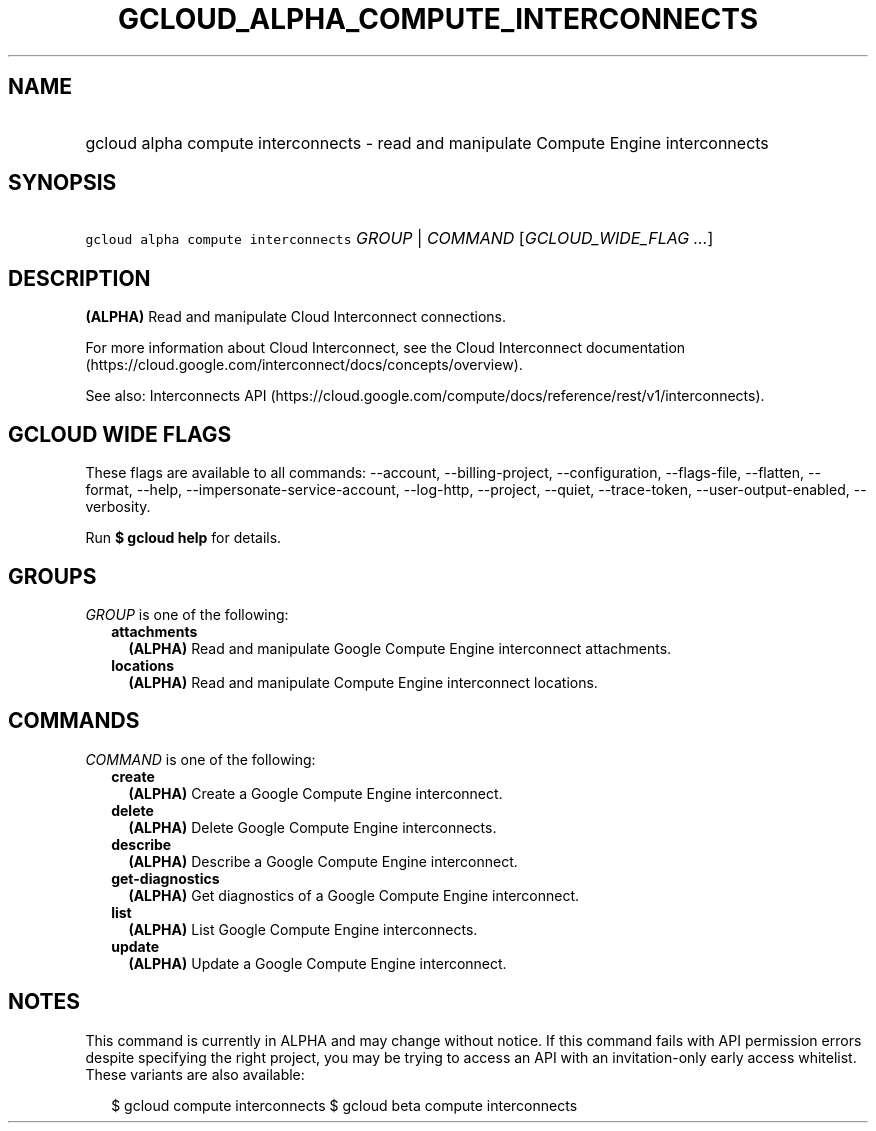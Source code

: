 
.TH "GCLOUD_ALPHA_COMPUTE_INTERCONNECTS" 1



.SH "NAME"
.HP
gcloud alpha compute interconnects \- read and manipulate Compute Engine interconnects



.SH "SYNOPSIS"
.HP
\f5gcloud alpha compute interconnects\fR \fIGROUP\fR | \fICOMMAND\fR [\fIGCLOUD_WIDE_FLAG\ ...\fR]



.SH "DESCRIPTION"

\fB(ALPHA)\fR Read and manipulate Cloud Interconnect connections.

For more information about Cloud Interconnect, see the Cloud Interconnect
documentation (https://cloud.google.com/interconnect/docs/concepts/overview).

See also: Interconnects API
(https://cloud.google.com/compute/docs/reference/rest/v1/interconnects).



.SH "GCLOUD WIDE FLAGS"

These flags are available to all commands: \-\-account, \-\-billing\-project,
\-\-configuration, \-\-flags\-file, \-\-flatten, \-\-format, \-\-help,
\-\-impersonate\-service\-account, \-\-log\-http, \-\-project, \-\-quiet,
\-\-trace\-token, \-\-user\-output\-enabled, \-\-verbosity.

Run \fB$ gcloud help\fR for details.



.SH "GROUPS"

\f5\fIGROUP\fR\fR is one of the following:

.RS 2m
.TP 2m
\fBattachments\fR
\fB(ALPHA)\fR Read and manipulate Google Compute Engine interconnect
attachments.

.TP 2m
\fBlocations\fR
\fB(ALPHA)\fR Read and manipulate Compute Engine interconnect locations.


.RE
.sp

.SH "COMMANDS"

\f5\fICOMMAND\fR\fR is one of the following:

.RS 2m
.TP 2m
\fBcreate\fR
\fB(ALPHA)\fR Create a Google Compute Engine interconnect.

.TP 2m
\fBdelete\fR
\fB(ALPHA)\fR Delete Google Compute Engine interconnects.

.TP 2m
\fBdescribe\fR
\fB(ALPHA)\fR Describe a Google Compute Engine interconnect.

.TP 2m
\fBget\-diagnostics\fR
\fB(ALPHA)\fR Get diagnostics of a Google Compute Engine interconnect.

.TP 2m
\fBlist\fR
\fB(ALPHA)\fR List Google Compute Engine interconnects.

.TP 2m
\fBupdate\fR
\fB(ALPHA)\fR Update a Google Compute Engine interconnect.


.RE
.sp

.SH "NOTES"

This command is currently in ALPHA and may change without notice. If this
command fails with API permission errors despite specifying the right project,
you may be trying to access an API with an invitation\-only early access
whitelist. These variants are also available:

.RS 2m
$ gcloud compute interconnects
$ gcloud beta compute interconnects
.RE


